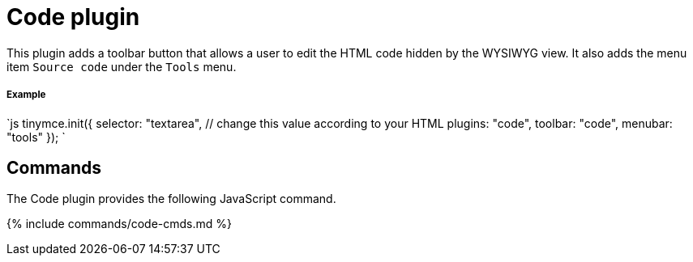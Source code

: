 = Code plugin
:controls: toolbar button, menu item
:description: Edit your content's HTML source.
:keywords: wysiwyg source html edit
:title_nav: Code

This plugin adds a toolbar button that allows a user to edit the HTML code hidden by the WYSIWYG view. It also adds the menu item `Source code` under the `Tools` menu.

[#example]
===== Example

`js
tinymce.init({
  selector: "textarea",  // change this value according to your HTML
  plugins: "code",
  toolbar: "code",
  menubar: "tools"
});
`

[#commands]
== Commands

The Code plugin provides the following JavaScript command.

{% include commands/code-cmds.md %}
